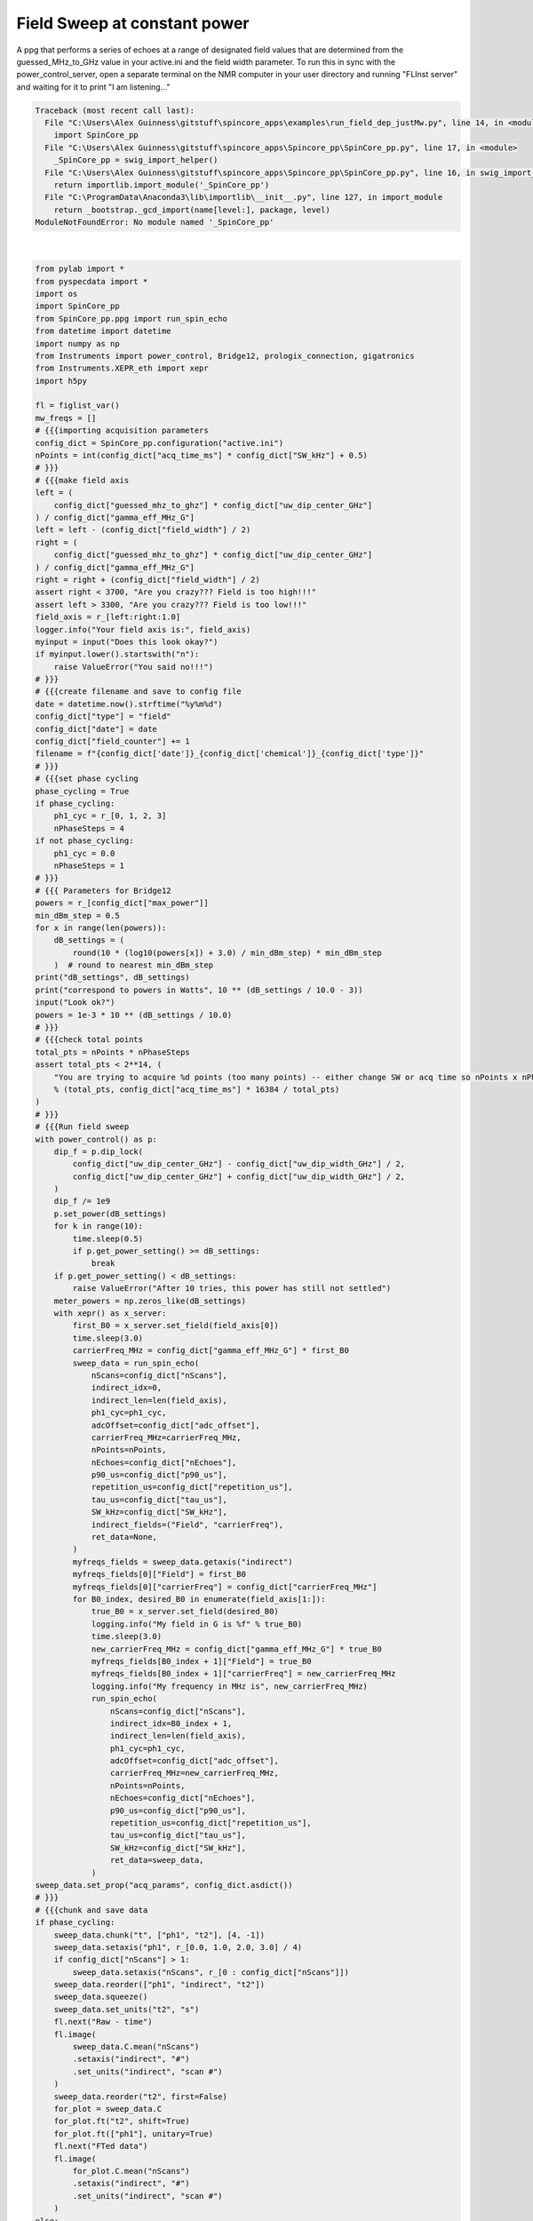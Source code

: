 
.. DO NOT EDIT.
.. THIS FILE WAS AUTOMATICALLY GENERATED BY SPHINX-GALLERY.
.. TO MAKE CHANGES, EDIT THE SOURCE PYTHON FILE:
.. "auto_examples\run_field_dep_justMw.py"
.. LINE NUMBERS ARE GIVEN BELOW.

.. only:: html

    .. note::
        :class: sphx-glr-download-link-note

        Click :ref:`here <sphx_glr_download_auto_examples_run_field_dep_justMw.py>`
        to download the full example code

.. rst-class:: sphx-glr-example-title

.. _sphx_glr_auto_examples_run_field_dep_justMw.py:


Field Sweep at constant power
=================================

A ppg that performs a series of echoes at a range of designated field 
values that are determined from the guessed_MHz_to_GHz value in your 
active.ini and the field width parameter. To run this in sync with 
the power_control_server, open a separate terminal on the NMR computer
in your user directory and running "FLInst server" and waiting for it to print "I am listening..."

.. GENERATED FROM PYTHON SOURCE LINES 11-220


.. rst-class:: sphx-glr-script-out

.. code-block:: pytb

    Traceback (most recent call last):
      File "C:\Users\Alex Guinness\gitstuff\spincore_apps\examples\run_field_dep_justMw.py", line 14, in <module>
        import SpinCore_pp
      File "C:\Users\Alex Guinness\gitstuff\spincore_apps\Spincore_pp\SpinCore_pp.py", line 17, in <module>
        _SpinCore_pp = swig_import_helper()
      File "C:\Users\Alex Guinness\gitstuff\spincore_apps\Spincore_pp\SpinCore_pp.py", line 16, in swig_import_helper
        return importlib.import_module('_SpinCore_pp')
      File "C:\ProgramData\Anaconda3\lib\importlib\__init__.py", line 127, in import_module
        return _bootstrap._gcd_import(name[level:], package, level)
    ModuleNotFoundError: No module named '_SpinCore_pp'






|

.. code-block:: default

    from pylab import *
    from pyspecdata import *
    import os
    import SpinCore_pp
    from SpinCore_pp.ppg import run_spin_echo
    from datetime import datetime
    import numpy as np
    from Instruments import power_control, Bridge12, prologix_connection, gigatronics
    from Instruments.XEPR_eth import xepr
    import h5py

    fl = figlist_var()
    mw_freqs = []
    # {{{importing acquisition parameters
    config_dict = SpinCore_pp.configuration("active.ini")
    nPoints = int(config_dict["acq_time_ms"] * config_dict["SW_kHz"] + 0.5)
    # }}}
    # {{{make field axis
    left = (
        config_dict["guessed_mhz_to_ghz"] * config_dict["uw_dip_center_GHz"]
    ) / config_dict["gamma_eff_MHz_G"]
    left = left - (config_dict["field_width"] / 2)
    right = (
        config_dict["guessed_mhz_to_ghz"] * config_dict["uw_dip_center_GHz"]
    ) / config_dict["gamma_eff_MHz_G"]
    right = right + (config_dict["field_width"] / 2)
    assert right < 3700, "Are you crazy??? Field is too high!!!"
    assert left > 3300, "Are you crazy??? Field is too low!!!"
    field_axis = r_[left:right:1.0]
    logger.info("Your field axis is:", field_axis)
    myinput = input("Does this look okay?")
    if myinput.lower().startswith("n"):
        raise ValueError("You said no!!!")
    # }}}
    # {{{create filename and save to config file
    date = datetime.now().strftime("%y%m%d")
    config_dict["type"] = "field"
    config_dict["date"] = date
    config_dict["field_counter"] += 1
    filename = f"{config_dict['date']}_{config_dict['chemical']}_{config_dict['type']}"
    # }}}
    # {{{set phase cycling
    phase_cycling = True
    if phase_cycling:
        ph1_cyc = r_[0, 1, 2, 3]
        nPhaseSteps = 4
    if not phase_cycling:
        ph1_cyc = 0.0
        nPhaseSteps = 1
    # }}}
    # {{{ Parameters for Bridge12
    powers = r_[config_dict["max_power"]]
    min_dBm_step = 0.5
    for x in range(len(powers)):
        dB_settings = (
            round(10 * (log10(powers[x]) + 3.0) / min_dBm_step) * min_dBm_step
        )  # round to nearest min_dBm_step
    print("dB_settings", dB_settings)
    print("correspond to powers in Watts", 10 ** (dB_settings / 10.0 - 3))
    input("Look ok?")
    powers = 1e-3 * 10 ** (dB_settings / 10.0)
    # }}}
    # {{{check total points
    total_pts = nPoints * nPhaseSteps
    assert total_pts < 2**14, (
        "You are trying to acquire %d points (too many points) -- either change SW or acq time so nPoints x nPhaseSteps is less than 16384\nyou could try reducing the acq_time_ms to %f"
        % (total_pts, config_dict["acq_time_ms"] * 16384 / total_pts)
    )
    # }}}
    # {{{Run field sweep
    with power_control() as p:
        dip_f = p.dip_lock(
            config_dict["uw_dip_center_GHz"] - config_dict["uw_dip_width_GHz"] / 2,
            config_dict["uw_dip_center_GHz"] + config_dict["uw_dip_width_GHz"] / 2,
        )
        dip_f /= 1e9
        p.set_power(dB_settings)
        for k in range(10):
            time.sleep(0.5)
            if p.get_power_setting() >= dB_settings:
                break
        if p.get_power_setting() < dB_settings:
            raise ValueError("After 10 tries, this power has still not settled")
        meter_powers = np.zeros_like(dB_settings)
        with xepr() as x_server:
            first_B0 = x_server.set_field(field_axis[0])
            time.sleep(3.0)
            carrierFreq_MHz = config_dict["gamma_eff_MHz_G"] * first_B0
            sweep_data = run_spin_echo(
                nScans=config_dict["nScans"],
                indirect_idx=0,
                indirect_len=len(field_axis),
                ph1_cyc=ph1_cyc,
                adcOffset=config_dict["adc_offset"],
                carrierFreq_MHz=carrierFreq_MHz,
                nPoints=nPoints,
                nEchoes=config_dict["nEchoes"],
                p90_us=config_dict["p90_us"],
                repetition_us=config_dict["repetition_us"],
                tau_us=config_dict["tau_us"],
                SW_kHz=config_dict["SW_kHz"],
                indirect_fields=("Field", "carrierFreq"),
                ret_data=None,
            )
            myfreqs_fields = sweep_data.getaxis("indirect")
            myfreqs_fields[0]["Field"] = first_B0
            myfreqs_fields[0]["carrierFreq"] = config_dict["carrierFreq_MHz"]
            for B0_index, desired_B0 in enumerate(field_axis[1:]):
                true_B0 = x_server.set_field(desired_B0)
                logging.info("My field in G is %f" % true_B0)
                time.sleep(3.0)
                new_carrierFreq_MHz = config_dict["gamma_eff_MHz_G"] * true_B0
                myfreqs_fields[B0_index + 1]["Field"] = true_B0
                myfreqs_fields[B0_index + 1]["carrierFreq"] = new_carrierFreq_MHz
                logging.info("My frequency in MHz is", new_carrierFreq_MHz)
                run_spin_echo(
                    nScans=config_dict["nScans"],
                    indirect_idx=B0_index + 1,
                    indirect_len=len(field_axis),
                    ph1_cyc=ph1_cyc,
                    adcOffset=config_dict["adc_offset"],
                    carrierFreq_MHz=new_carrierFreq_MHz,
                    nPoints=nPoints,
                    nEchoes=config_dict["nEchoes"],
                    p90_us=config_dict["p90_us"],
                    repetition_us=config_dict["repetition_us"],
                    tau_us=config_dict["tau_us"],
                    SW_kHz=config_dict["SW_kHz"],
                    ret_data=sweep_data,
                )
    sweep_data.set_prop("acq_params", config_dict.asdict())
    # }}}
    # {{{chunk and save data
    if phase_cycling:
        sweep_data.chunk("t", ["ph1", "t2"], [4, -1])
        sweep_data.setaxis("ph1", r_[0.0, 1.0, 2.0, 3.0] / 4)
        if config_dict["nScans"] > 1:
            sweep_data.setaxis("nScans", r_[0 : config_dict["nScans"]])
        sweep_data.reorder(["ph1", "indirect", "t2"])
        sweep_data.squeeze()
        sweep_data.set_units("t2", "s")
        fl.next("Raw - time")
        fl.image(
            sweep_data.C.mean("nScans")
            .setaxis("indirect", "#")
            .set_units("indirect", "scan #")
        )
        sweep_data.reorder("t2", first=False)
        for_plot = sweep_data.C
        for_plot.ft("t2", shift=True)
        for_plot.ft(["ph1"], unitary=True)
        fl.next("FTed data")
        fl.image(
            for_plot.C.mean("nScans")
            .setaxis("indirect", "#")
            .set_units("indirect", "scan #")
        )
    else:
        if config_dict["nScans"] > 1:
            sweep_data.setaxis("nScans", r_[0 : config_dict["nScans"]])
        sweep_data.rename("t", "t2")
        fl.next("Raw - time")
        fl.image(
            sweep_data.C.mean("nScans")
            .setaxis("indirect", "#")
            .set_units("indirect", "scan #")
        )
        for_plot = sweep_data.C
        for_plot.ft("t2", shift=True)
        fl.next("FTed data")
        fl.image(
            for_plot.C.mean("nScans")
            .setaxis("indirect", "#")
            .set_units("indirect", "scan #")
        )
    sweep_data.name(config_dict["type"] + "_" + str(config_dict["field_counter"]))
    sweep_data.set_prop("postproc_type", "field_sweep_v2")
    sweep_data.set_prop("acq_params", config_dict.asdict())
    target_directory = getDATADIR(exp_type="ODNP_NMR_comp/field_dependent")
    filename_out = filename + ".h5"
    nodename = sweep_data.name()
    if os.path.exists(f"{filename_out}"):
        print("this file already exists so we will add a node to it!")
        with h5py.File(
            os.path.normpath(os.path.join(target_directory, f"{filename_out}"))
        ) as fp:
            if nodename in fp.keys():
                print("this nodename already exists, so I will call it temp_field_sweep")
                sweep_data.name("temp_field_sweep")
                nodename = "temp_field_sweep"
        sweep_data.hdf5_write(f"{filename_out}", directory=target_directory)
    else:
        try:
            sweep_data.hdf5_write(f"{filename_out}", directory=target_directory)
        except:
            print(
                f"I had problems writing to the correct file {filename}.h5, so I'm going to try to save your file to temp_field_sweep.h5 in the current directory"
            )
            if os.path.exists("temp_field_sweep.h5"):
                print("there is a temp_field_sweep.h5 already! -- I'm removing it")
                os.remove("temp_field_sweep.h5")
                sweep_data.hdf5_write("temp_field_sweep.h5")
                print(
                    "if I got this far, that probably worked -- be sure to move/rename temp_field_sweep.h5 to the correct name!!"
                )
    print("\n*** FILE SAVED IN TARGET DIRECTORY ***\n")
    print(("Name of saved data", sweep_data.name()))
    config_dict.write()
    fl.show()


.. rst-class:: sphx-glr-timing

   **Total running time of the script:** ( 0 minutes  0.010 seconds)


.. _sphx_glr_download_auto_examples_run_field_dep_justMw.py:


.. only :: html

 .. container:: sphx-glr-footer
    :class: sphx-glr-footer-example



  .. container:: sphx-glr-download sphx-glr-download-python

     :download:`Download Python source code: run_field_dep_justMw.py <run_field_dep_justMw.py>`



  .. container:: sphx-glr-download sphx-glr-download-jupyter

     :download:`Download Jupyter notebook: run_field_dep_justMw.ipynb <run_field_dep_justMw.ipynb>`


.. only:: html

 .. rst-class:: sphx-glr-signature

    `Gallery generated by Sphinx-Gallery <https://sphinx-gallery.github.io>`_

